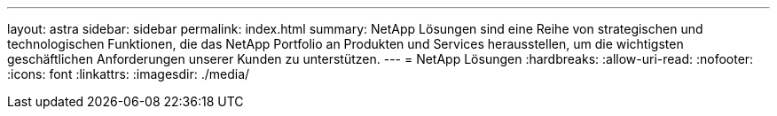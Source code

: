 ---
layout: astra 
sidebar: sidebar 
permalink: index.html 
summary: NetApp Lösungen sind eine Reihe von strategischen und technologischen Funktionen, die das NetApp Portfolio an Produkten und Services herausstellen, um die wichtigsten geschäftlichen Anforderungen unserer Kunden zu unterstützen. 
---
= NetApp Lösungen
:hardbreaks:
:allow-uri-read: 
:nofooter: 
:icons: font
:linkattrs: 
:imagesdir: ./media/


